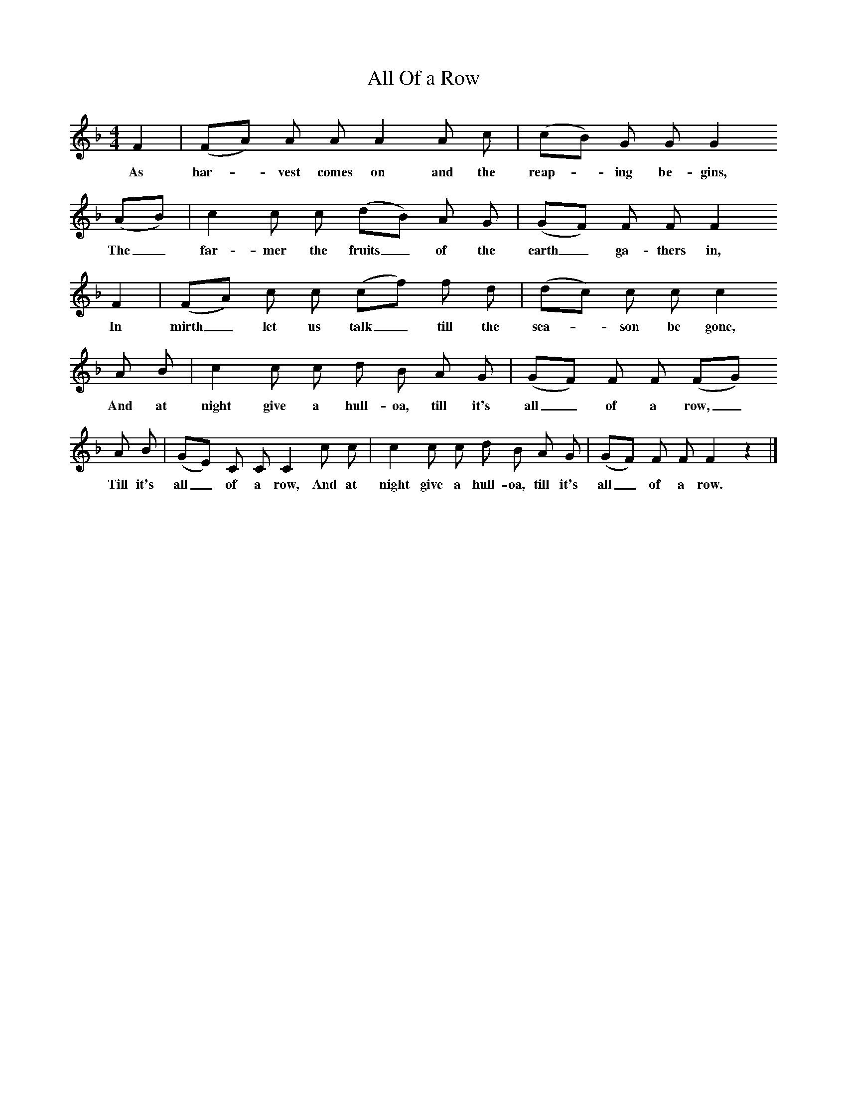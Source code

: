X:1     %Music
T:All Of a Row
S:George Roper(82), of Charlton St Mary in Blandford Union, Dorset
Z:Hammond and Gardiner
F:http://www.folkinfo.org/songs
M:4/4     %Meter
L:1/8     %
K:F
F2 |(FA) A A A2 A c |(cB) G G G2
w:As har--vest comes on and the reap--ing be-gins, 
 (AB) |c2 c c (dB) A G | (GF) F F F2
w:The_ far-mer the fruits_ of the earth_ ga-thers in,
 F2 |(FA) c c (cf) f d |(dc) c c c2
w: In mirth_ let us talk_ till the sea--son be gone,
 A B |c2 c c d B A G | (GF) F F (FG)
w: And at night give a hull-oa, till it's all_ of a row,_
 A B |(GE) C C C2 c c |c2 c c d B A G |(GF) F F F2 z2 |]
w: Till it's all_ of a row, And at night give a hull-oa, till it's all_ of a row.